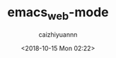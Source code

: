 #+OPTIONS: ':nil *:t -:t ::t <:t H:3 \n:nil ^:t arch:headline
#+OPTIONS: author:t broken-links:nil c:nil creator:nil
#+OPTIONS: d:(not "LOGBOOK") date:t e:t email:nil f:t inline:t num:t
#+OPTIONS: p:nil pri:nil prop:nil stat:t tags:t tasks:t tex:t
#+OPTIONS: timestamp:t title:t toc:t todo:t |:t
#+TITLE: emacs_web-mode
#+DATE: <2018-10-15 Mon 02:22>
#+AUTHOR: caizhiyuannn
#+EMAIL: caizhiyuannn@caideMacBook-Pro.local
#+LANGUAGE: en
#+SELECT_TAGS: export
#+EXCLUDE_TAGS: noexport
#+CREATOR: Emacs 26.1 (Org mode 9.1.9)
#+JEKYLL_LAYOUT: post
#+JEKYLL_CATEGORIES: emacs
#+JEKYLL_TAGS: emacs web-mode
#+STARTUP: showall
#+EXPORT_FILE_NAME: 2018-10-15-emacs_web-mode
